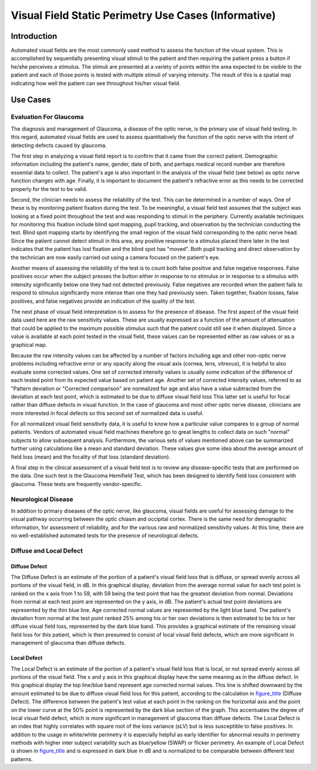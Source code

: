 .. _chapter_DDD:

Visual Field Static Perimetry Use Cases (Informative)
=====================================================

.. _sect_DDD.1:

Introduction
------------

Automated visual fields are the most commonly used method to assess the
function of the visual system. This is accomplished by sequentially
presenting visual stimuli to the patient and then requiring the patient
press a button if he/she perceives a stimulus. The stimuli are presented
at a variety of points within the area expected to be visible to the
patient and each of those points is tested with multiple stimuli of
varying intensity. The result of this is a spatial map indicating how
well the patient can see throughout his/her visual field.

.. _sect_DDD.2:

Use Cases
---------

.. _sect_DDD.2.1:

Evaluation For Glaucoma
~~~~~~~~~~~~~~~~~~~~~~~

The diagnosis and management of Glaucoma, a disease of the optic nerve,
is the primary use of visual field testing. In this regard, automated
visual fields are used to assess quantitatively the function of the
optic nerve with the intent of detecting defects caused by glaucoma.

The first step in analyzing a visual field report is to confirm that it
came from the correct patient. Demographic information including the
patient's name, gender, date of birth, and perhaps medical record number
are therefore essential data to collect. The patient's age is also
important in the analysis of the visual field (see below) as optic nerve
function changes with age. Finally, it is important to document the
patient's refractive error as this needs to be corrected properly for
the test to be valid.

Second, the clinician needs to assess the reliability of the test. This
can be determined in a number of ways. One of these is by monitoring
patient fixation during the test. To be meaningful, a visual field test
assumes that the subject was looking at a fixed point throughout the
test and was responding to stimuli in the periphery. Currently available
techniques for monitoring this fixation include blind spot mapping,
pupil tracking, and observation by the technician conducting the test.
Blind spot mapping starts by identifying the small region of the visual
field corresponding to the optic nerve head. Since the patient cannot
detect stimuli in this area, any positive response to a stimulus placed
there later in the test indicates that the patient has lost fixation and
the blind spot has "moved". Both pupil tracking and direct observation
by the technician are now easily carried out using a camera focused on
the patient's eye.

Another means of assessing the reliability of the test is to count both
false positive and false negative responses. False positives occur when
the subject presses the button either in response to no stimulus or in
response to a stimulus with intensity significantly below one they had
not detected previously. False negatives are recorded when the patient
fails to respond to stimulus significantly more intense than one they
had previously seen. Taken together, fixation losses, false positives,
and false negatives provide an indication of the quality of the test.

The next phase of visual field interpretation is to assess for the
presence of disease. The first aspect of the visual field data used here
are the raw sensitivity values. These are usually expressed as a
function of the amount of attenuation that could be applied to the
maximum possible stimulus such that the patient could still see it when
displayed. Since a value is available at each point tested in the visual
field, these values can be represented either as raw values or as a
graphical map.

Because the raw intensity values can be affected by a number of factors
including age and other non-optic nerve problems including refractive
error or any opacity along the visual axis (cornea, lens, vitreous), it
is helpful to also evaluate some corrected values. One set of corrected
intensity values is usually some indication of the difference of each
tested point from its expected value based on patient age. Another set
of corrected intensity values, referred to as "Pattern deviation or
"Corrected comparison" are normalized for age and also have a value
subtracted from the deviation at each test point, which is estimated to
be due to diffuse visual field loss This latter set is useful for focal
rather than diffuse defects in visual function. In the case of glaucoma
and most other optic nerve disease, clinicians are more interested in
focal defects so this second set of normalized data is useful.

For all normalized visual field sensitivity data, it is useful to know
how a particular value compares to a group of normal patients. Vendors
of automated visual field machines therefore go to great lengths to
collect data on such "normal" subjects to allow subsequent analysis.
Furthermore, the various sets of values mentioned above can be
summarized further using calculations like a mean and standard
deviation. These values give some idea about the average amount of field
loss (mean) and the focality of that loss (standard deviation).

A final step in the clinical assessment of a visual field test is to
review any disease-specific tests that are performed on the data. One
such test is the Glaucoma Hemifield Test, which has been designed to
identify field loss consistent with glaucoma. These tests are frequently
vendor-specific.

.. _sect_DDD.2.2:

Neurological Disease
~~~~~~~~~~~~~~~~~~~~

In addition to primary diseases of the optic nerve, like glaucoma,
visual fields are useful for assessing damage to the visual pathway
occurring between the optic chiasm and occipital cortex. There is the
same need for demographic information, for assessment of reliability,
and for the various raw and normalized sensitivity values. At this time,
there are no well-established automated tests for the presence of
neurological defects.

.. _sect_DDD.2.3:

Diffuse and Local Defect
~~~~~~~~~~~~~~~~~~~~~~~~

.. _sect_DDD.2.3.1:

Diffuse Defect
^^^^^^^^^^^^^^

The Diffuse Defect is an estimate of the portion of a patient's visual
field loss that is diffuse, or spread evenly across all portions of the
visual field, in dB. In this graphical display, deviation from the
average normal value for each test point is ranked on the x axis from 1
to 59, with 59 being the test point that has the greatest deviation from
normal. Deviations from normal at each test point are represented on the
y axis, in dB. The patient's actual test point deviations are
represented by the thin blue line. Age corrected normal values are
represented by the light blue band. The patient's deviation from normal
at the test point ranked 25% among his or her own deviations is then
estimated to be his or her diffuse visual field loss, represented by the
dark blue band. This provides a graphical estimate of the remaining
visual field loss for this patient, which is then presumed to consist of
local visual field defects, which are more significant in management of
glaucoma than diffuse defects.

.. _sect_DDD.2.4.2:

Local Defect
^^^^^^^^^^^^

The Local Defect is an estimate of the portion of a patient's visual
field loss that is local, or not spread evenly across all portions of
the visual field. The x and y axis in this graphical display have the
same meaning as in the diffuse defect. In this graphical display the top
line/blue band represent age corrected normal values. This line is
shifted downward by the amount estimated to be due to diffuse visual
field loss for this patient, according to the calculation in
`figure_title <#figure_DDD.2-7>`__ (Diffuse Defect). The difference
between the patient's test value at each point in the ranking on the
horizontal axis and the point on the lower curve at the 50% point is
represented by the dark blue section of the graph. This accentuates the
degree of local visual field defect, which is more significant in
management of glaucoma than diffuse defects. The Local Defect is an
index that highly correlates with square root of the loss variance (sLV)
but is less susceptible to false positives. In addition to the usage in
white/white perimetry it is especially helpful as early identifier for
abnormal results in perimetry methods with higher inter subject
variability such as blue/yellow (SWAP) or flicker perimetry. An example
of Local Defect is shown in `figure_title <#figure_DDD.2-8>`__ and is
expressed in dark blue in dB and is normalized to be comparable between
different test patterns.


